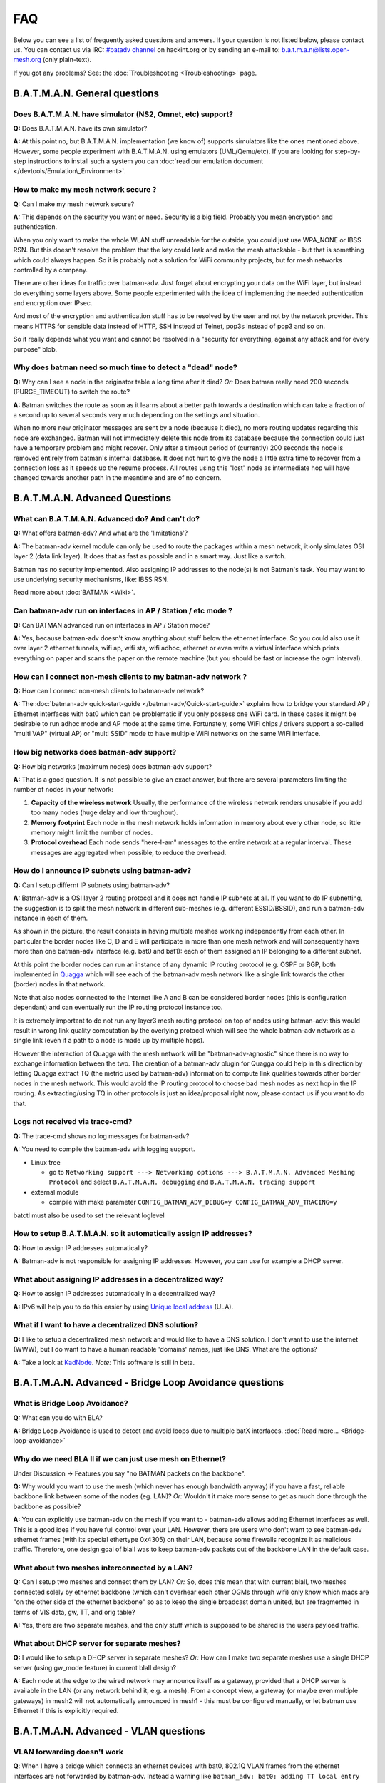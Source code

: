 .. SPDX-License-Identifier: GPL-2.0

FAQ
===

Below you can see a list of frequently asked questions and answers. If
your question is not listed below, please contact us. You can contact us
via IRC: `#batadv
channel <https://webirc.hackint.org/#ircs://irc.hackint.org/#batadv>`__ on
hackint.org or by sending an e-mail to: b.a.t.m.a.n@lists.open-mesh.org
(only plain-text).

If you got any problems? See: the :doc:`Troubleshooting <Troubleshooting>`
page.

.. _batman-adv-faq-batman-general-questions:

B.A.T.M.A.N. General questions
------------------------------

Does B.A.T.M.A.N. have simulator (NS2, Omnet, etc) support?
~~~~~~~~~~~~~~~~~~~~~~~~~~~~~~~~~~~~~~~~~~~~~~~~~~~~~~~~~~~

**Q:** Does B.A.T.M.A.N. have its own simulator?

**A:** At this point no, but B.A.T.M.A.N. implementation (we know of)
supports simulators like the ones mentioned above. However, some
people experiment with B.A.T.M.A.N. using emulators (UML/Qemu/etc). If
you are looking for step-by-step instructions to install such a system
you can :doc:`read our emulation document </devtools/Emulation\_Environment>`.

How to make my mesh network secure ?
~~~~~~~~~~~~~~~~~~~~~~~~~~~~~~~~~~~~

**Q:** Can I make my mesh network secure?

**A:** This depends on the security you want or need. Security is a
big field. Probably you mean encryption and authentication.

When you only want to make the whole WLAN stuff unreadable for the
outside, you could just use WPA\_NONE or IBSS RSN. But this doesn't
resolve the problem that the key could leak and make the mesh attackable
- but that is something which could always happen. So it is probably not
a solution for WiFi community projects, but for mesh networks controlled
by a company.

There are other ideas for traffic over batman-adv. Just forget about
encrypting your data on the WiFi layer, but instead do everything some
layers above. Some people experimented with the idea of implementing the
needed authentication and encryption over IPsec.

And most of the encryption and authentication stuff has to be resolved
by the user and not by the network provider. This means HTTPS for
sensible data instead of HTTP, SSH instead of Telnet, pop3s instead of
pop3 and so on.

So it really depends what you want and cannot be resolved in a "security
for everything, against any attack and for every purpose" blob.

Why does batman need so much time to detect a "dead" node?
~~~~~~~~~~~~~~~~~~~~~~~~~~~~~~~~~~~~~~~~~~~~~~~~~~~~~~~~~~

**Q:** Why can I see a node in the originator table a long time after
it died? *Or:* Does batman really need 200 seconds (PURGE\_TIMEOUT) to
switch the route?

**A:** Batman switches the route as soon as it learns about a better
path towards a destination which can take a fraction of a second up to
several seconds very much depending on the settings and situation.

When no more new originator messages are sent by a node (because it
died), no more routing updates regarding this node are exchanged. Batman
will not immediately delete this node from its database because the
connection could just have a temporary problem and might recover. Only
after a timeout period of (currently) 200 seconds the node is removed
entirely from batman's internal database. It does not hurt to give the
node a little extra time to recover from a connection loss as it speeds
up the resume process. All routes using this "lost" node as intermediate
hop will have changed towards another path in the meantime and are of no
concern.

.. _batman-adv-faq-batman-advanced-questions:

B.A.T.M.A.N. Advanced Questions
-------------------------------

What can B.A.T.M.A.N. Advanced do? And can't do?
~~~~~~~~~~~~~~~~~~~~~~~~~~~~~~~~~~~~~~~~~~~~~~~~

**Q:** What offers batman-adv? And what are the 'limitations'?

**A:** The batman-adv kernel module can only be used to route the
packages within a mesh network, it only simulates OSI layer 2 (data
link layer). It does that as fast as possible and in a smart way. Just
like a switch.

Batman has no security implemented. Also assigning IP addresses to the
node(s) is not Batman's task.
You may want to use underlying security mechanisms, like: IBSS RSN.

Read more about :doc:`BATMAN <Wiki>`.

Can batman-adv run on interfaces in AP / Station / etc mode ?
~~~~~~~~~~~~~~~~~~~~~~~~~~~~~~~~~~~~~~~~~~~~~~~~~~~~~~~~~~~~~

**Q:** Can BATMAN advanced run on interfaces in AP / Station mode?

**A:** Yes, because batman-adv doesn't know anything about stuff below
the ethernet interface. So you could also use it over layer 2 ethernet
tunnels, wifi ap, wifi sta, wifi adhoc, ethernet or even write a
virtual interface which prints everything on paper and scans the paper
on the remote machine (but you should be fast or increase the ogm
interval).

How can I connect non-mesh clients to my batman-adv network ?
~~~~~~~~~~~~~~~~~~~~~~~~~~~~~~~~~~~~~~~~~~~~~~~~~~~~~~~~~~~~~

**Q:** How can I connect non-mesh clients to batman-adv network?

**A:** The :doc:`batman-adv quick-start-guide </batman-adv/Quick-start-guide>` explains how to bridge your standard AP / Ethernet
interfaces with bat0 which can be problematic if you only possess one
WiFi card. In these cases it might be desirable to run adhoc mode and
AP mode at the same time. Fortunately, some WiFi chips / drivers
support a so-called "multi VAP" (virtual AP) or "multi SSID" mode to
have multiple WiFi networks on the same WiFi interface.

How big networks does batman-adv support?
~~~~~~~~~~~~~~~~~~~~~~~~~~~~~~~~~~~~~~~~~

**Q:** How big networks (maximum nodes) does batman-adv support?

**A:** That is a good question. It is not possible to give an exact
answer, but there are several parameters limiting the number of nodes
in your network:

#. **Capacity of the wireless network**
   Usually, the performance of the wireless network renders unusable if
   you add too many nodes (huge delay and low throughput).
#. **Memory footprint**
   Each node in the mesh network holds information in memory about every
   other node, so little memory might limit the number of nodes.
#. **Protocol overhead**
   Each node sends "here-I-am" messages to the entire network at a
   regular interval. These messages are aggregated when possible, to
   reduce the overhead.

How do I announce IP subnets using batman-adv?
~~~~~~~~~~~~~~~~~~~~~~~~~~~~~~~~~~~~~~~~~~~~~~

**Q:** Can I setup differnt IP subnets using batman-adv?

**A:** Batman-adv is a OSI layer 2 routing protocol and it does not
handle IP subnets at all. If you want to do IP subnetting, the
suggestion is to split the mesh network in different sub-meshes (e.g.
different ESSID/BSSID), and run a batman-adv instance in each of them.

|image0|

As shown in the picture, the result consists in having multiple meshes
working independently from each other. In particular the border nodes
like C, D and E will participate in more than one mesh network and will
consequently have more than one batman-adv interface (e.g. bat0 and
bat1): each of them assigned an IP belonging to a different subnet.

At this point the border nodes can run an instance of any dynamic IP
routing protocol (e.g. OSPF or BGP, both implemented in
`Quagga <http://www.quagga.net/)>`__ which will see each of the
batman-adv mesh network like a single link towards the other (border)
nodes in that network.

Note that also nodes connected to the Internet like A and B can be
considered border nodes (this is configuration dependant) and can
eventually run the IP routing protocol instance too.

It is extremely important to do not run any layer3 mesh routing protocol
on top of nodes using batman-adv: this would result in wrong link
quality computation by the overlying protocol which will see the whole
batman-adv network as a single link (even if a path to a node is made up
by multiple hops).

However the interaction of Quagga with the mesh network will be
"batman-adv-agnostic" since there is no way to exchange information
between the two. The creation of a batman-adv plugin for Quagga could
help in this direction by letting Quagga extract TQ (the metric used by
batman-adv) information to compute link qualities towards other border
nodes in the mesh network. This would avoid the IP routing protocol to
choose bad mesh nodes as next hop in the IP routing. As extracting/using
TQ in other protocols is just an idea/proposal right now, please contact
us if you want to do that.

Logs not received via trace-cmd?
~~~~~~~~~~~~~~~~~~~~~~~~~~~~~~~~

**Q:** The trace-cmd shows no log messages for batman-adv?

**A:** You need to compile the batman-adv with logging support.

* Linux tree

  - go to ``Networking support ---> Networking options ---> B.A.T.M.A.N. Advanced Meshing Protocol``
    and select ``B.A.T.M.A.N. debugging`` and
    ``B.A.T.M.A.N. tracing support``

* external module

  - compile with make parameter ``CONFIG_BATMAN_ADV_DEBUG=y CONFIG_BATMAN_ADV_TRACING=y``

batctl must also be used to set the relevant loglevel

How to setup B.A.T.M.A.N. so it automatically assign IP addresses?
~~~~~~~~~~~~~~~~~~~~~~~~~~~~~~~~~~~~~~~~~~~~~~~~~~~~~~~~~~~~~~~~~~

**Q:** How to assign IP addresses automatically?

**A:** Batman-adv is not responsible for assigning IP addresses.
However, you can use for example a DHCP server.

What about assigning IP addresses in a decentralized way?
~~~~~~~~~~~~~~~~~~~~~~~~~~~~~~~~~~~~~~~~~~~~~~~~~~~~~~~~~

**Q:** How to assign IP addresses automatically in a decentralized
way?

**A:** IPv6 will help you to do this easier by using `Unique local
address <https://en.wikipedia.org/wiki/Unique_local_address>`__ (ULA).

What if I want to have a decentralized DNS solution?
~~~~~~~~~~~~~~~~~~~~~~~~~~~~~~~~~~~~~~~~~~~~~~~~~~~~

**Q:** I like to setup a decentralized mesh network and would like to
have a DNS solution. I don't want to use the internet (WWW), but I do
want to have a human readable 'domains' names, just like DNS. What are
the options?

**A:** Take a look at
`KadNode <https://github.com/mwarning/KadNode>`__. *Note:* This
software is still in beta.

.. _batman-adv-faq-batman-advanced-bridge-loop-avoidance-questions:

B.A.T.M.A.N. Advanced - Bridge Loop Avoidance questions
-------------------------------------------------------

What is Bridge Loop Avoidance?
~~~~~~~~~~~~~~~~~~~~~~~~~~~~~~

**Q:** What can you do with BLA?

**A:** Bridge Loop Avoidance is used to detect and avoid loops due to
multiple batX interfaces. :doc:`Read more... <Bridge-loop-avoidance>`

Why do we need BLA II if we can just use mesh on Ethernet?
~~~~~~~~~~~~~~~~~~~~~~~~~~~~~~~~~~~~~~~~~~~~~~~~~~~~~~~~~~

Under Discussion -> Features you say "no BATMAN packets on the
backbone".

**Q:** Why would you want to use the mesh (which never has enough
bandwidth anyway) if you have a fast, reliable backbone link between
some of the nodes (eg. LAN)?
*Or:* Wouldn't it make more sense to get as much done through the
backbone as possible?

**A:** You can explicitly use batman-adv on the mesh if you want to -
batman-adv allows adding Ethernet interfaces as well. This is a good
idea if you have full control over your LAN. However, there are users
who don't want to see batman-adv ethernet frames (with its special
ethertype 0x4305) on their LAN, because some firewalls recognize it as
malicious traffic. Therefore, one design goal of blaII was to keep
batman-adv packets out of the backbone LAN in the default case.

What about two meshes interconnected by a LAN?
~~~~~~~~~~~~~~~~~~~~~~~~~~~~~~~~~~~~~~~~~~~~~~

**Q:** Can I setup two meshes and connect them by LAN? *Or:* So, does
this mean that with current blaII, two meshes connected solely by
ethernet backbone (which can't overhear each other OGMs through wifi)
only know which macs are "on the other side of the ethernet backbone" so
as to keep the single broadcast domain united, but are fragmented in
terms of VIS data, gw, TT, and orig table?

**A:** Yes, there are two separate meshes, and the only stuff which is
supposed to be shared is the users payload traffic.

What about DHCP server for separate meshes?
~~~~~~~~~~~~~~~~~~~~~~~~~~~~~~~~~~~~~~~~~~~

**Q:** I would like to setup a DHCP server in separate meshes? *Or:*
How can I make two separate meshes use a single DHCP server (using
gw\_mode feature) in current blaII design?

**A:** Each node at the edge to the wired network may announce itself
as a gateway, provided that a DHCP server is available in the LAN (or
any network behind it, e.g. a mesh). From a concept view, a gateway
(or maybe even multiple gateways) in mesh2 will not automatically
announced in mesh1 - this must be configured manually, or let batman
use Ethernet if this is explicitly required.

B.A.T.M.A.N. Advanced - VLAN questions
--------------------------------------

VLAN forwarding doesn't work
~~~~~~~~~~~~~~~~~~~~~~~~~~~~

**Q**: When I have a bridge which connects an ethernet devices with
bat0, 802.1Q VLAN frames from the ethernet interfaces are not forwarded
by batman-adv. Instead a warning like
``batman_adv: bat0: adding TT local entry xx:xx:xx:xx:xx:xx to non-existent VLAN 23``
is printed periodically. How is it possible to forward these frames

**A**: batman-adv since 2014.0.0 is 802.1Q VLAN-aware. It is only able to
forward VLAN frames when it knows about the VLAN. This can either be
done by creating a 802.1Q VLAN device with the correct VID on top of the
batadv (bat0) device:

::

  ip link add link bat0 name bat0.23 type vlan id 23

Or in case of a VLAN-aware bridge, it is better to add the
VLANs as required to the specific ports:

::

  bridge vlan add vid 23 dev bat0

Note: Do **not** rely on VLAN packets being filtered when no VLAN is added
on top of bat0. This is likely subject to change in the future.

.. |image0| image:: quagga_integration.png

